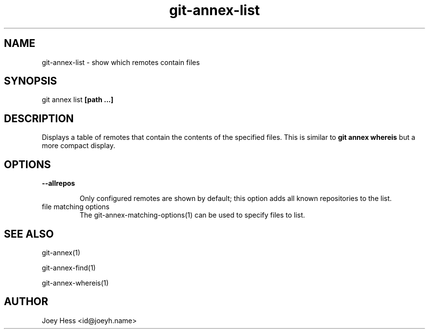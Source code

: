 .TH git-annex-list 1
.SH NAME
git-annex-list \- show which remotes contain files
.PP
.SH SYNOPSIS
git annex list \fB[path ...]\fP
.PP
.SH DESCRIPTION
Displays a table of remotes that contain the contents of the specified
files. This is similar to \fBgit annex whereis\fP but a more compact display.
.PP
.SH OPTIONS
.IP "\fB\-\-allrepos\fP"
.IP
Only configured remotes are shown by default; this option
adds all known repositories to the list.
.IP
.IP "file matching options"
The git-annex\-matching\-options(1)
can be used to specify files to list.
.IP
.SH SEE ALSO
git-annex(1)
.PP
git-annex\-find(1)
.PP
git-annex\-whereis(1)
.PP
.SH AUTHOR
Joey Hess <id@joeyh.name>
.PP
.PP

